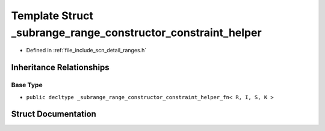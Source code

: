 .. _exhale_struct_structscn_1_1detail_1_1ranges_1_1__subrange__range__constructor__constraint__helper:

Template Struct _subrange_range_constructor_constraint_helper
=============================================================

- Defined in :ref:`file_include_scn_detail_ranges.h`


Inheritance Relationships
-------------------------

Base Type
*********

- ``public decltype _subrange_range_constructor_constraint_helper_fn< R, I, S, K >``


Struct Documentation
--------------------


.. doxygenstruct:: scn::detail::ranges::_subrange_range_constructor_constraint_helper
   :members:
   :protected-members:
   :undoc-members: